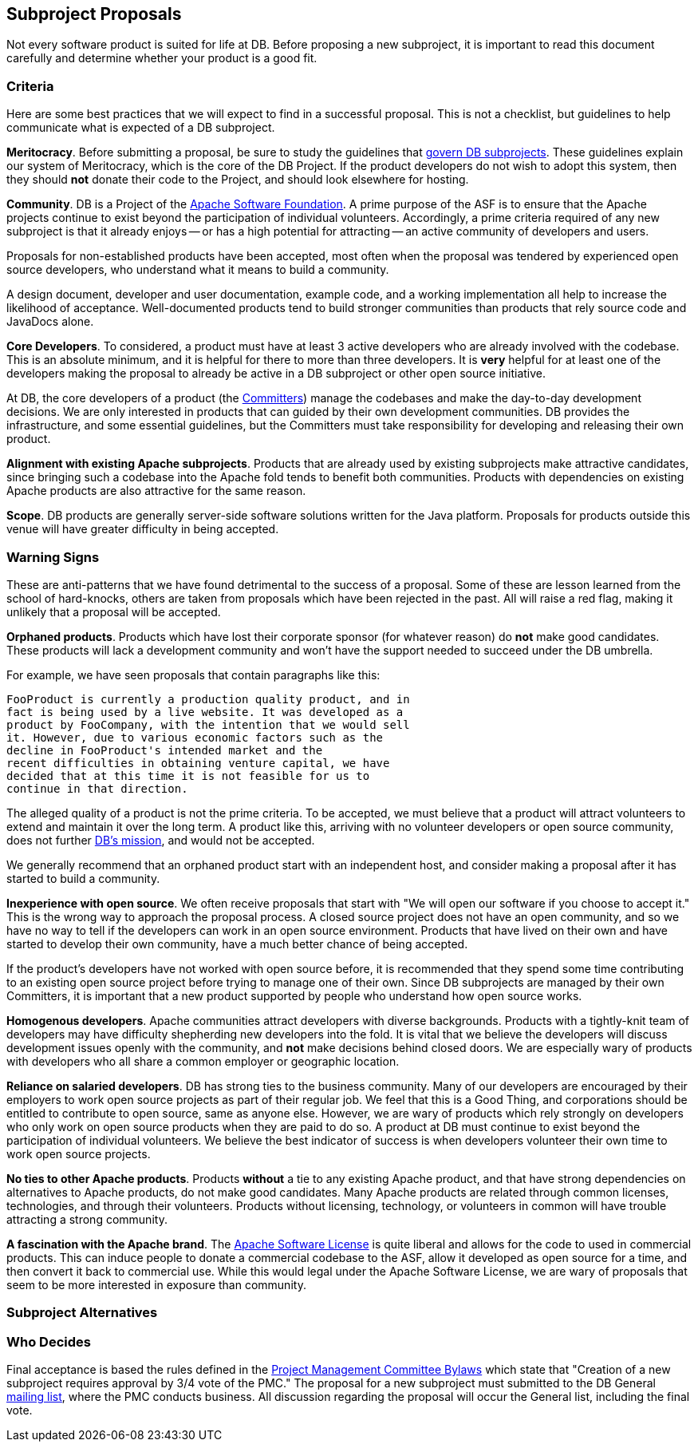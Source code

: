:_basedir:
:_imagesdir: images/
:grid: cols
:notoc:
:notitle:
:metadata:

[[index]]


= Subproject Proposals

== Subproject Proposals

Not every software product is suited for life at DB. Before proposing a new
subproject, it is important to read this document carefully and determine
whether your product is a good fit.

=== Criteria

Here are some best practices that we will expect to find in a successful
proposal. This is not a checklist, but guidelines to help communicate what is
expected of a DB subproject.

**Meritocracy**.
Before submitting a proposal, be sure to study the guidelines that
link:guidelines.html[govern DB subprojects]. These guidelines explain our system
of Meritocracy, which is the core of the DB Project. If the product
developers do not wish to adopt this system, then they should **not** donate
their code to the Project, and should look elsewhere for hosting.

**Community**.
DB is a Project of the link:http://www.apache.org/[Apache Software Foundation].
A prime purpose of the ASF is to ensure that the Apache projects continue to
exist beyond the participation of individual volunteers. Accordingly, a prime
criteria required of any new subproject is that it already enjoys -- or has a
high potential for attracting -- an active community of developers and users.

Proposals for non-established products have been accepted, most often when
the proposal was tendered by experienced open source developers, who
understand what it means to build a community.

A design document, developer and user documentation, example code, and a
working implementation all help to increase the likelihood of acceptance.
Well-documented products tend to build stronger communities than products
that rely source code and JavaDocs alone.

**Core Developers**.
To considered, a product must have at least 3 active developers who are
already involved with the codebase. This is an absolute minimum, and it is
helpful for there to more than three developers. It is **very** helpful for
at least one of the developers making the proposal to already be active in a
DB subproject or other open source initiative.

At DB, the core developers of a product (the link:roles.html[Committers]) manage
the codebases and make the day-to-day development decisions. We are only
interested in products that can guided by their own development communities.
DB provides the infrastructure, and some essential guidelines, but the
Committers must take responsibility for developing and releasing their own
product.

**Alignment with existing Apache subprojects**.
Products that are already used by existing subprojects make attractive
candidates, since bringing such a codebase into the Apache fold tends to
benefit both communities. Products with dependencies on existing Apache
products are also attractive for the same reason.

**Scope**.
DB products are generally server-side software solutions written for the Java
platform. Proposals for products outside this venue will have greater
difficulty in being accepted.


=== Warning Signs

These are anti-patterns that we have found detrimental to the success of a
proposal. Some of these are lesson learned from the school of hard-knocks,
others are taken from proposals which have been rejected in the past. All
will raise a red flag, making it unlikely that a proposal will be accepted.

**Orphaned products**.
Products which have lost their corporate sponsor (for whatever reason) do
**not** make good candidates. These products will lack a development
community and won't have the support needed to succeed under the DB umbrella.

For example, we have seen proposals that contain paragraphs like this:

        FooProduct is currently a production quality product, and in
        fact is being used by a live website. It was developed as a
        product by FooCompany, with the intention that we would sell
        it. However, due to various economic factors such as the
        decline in FooProduct's intended market and the
        recent difficulties in obtaining venture capital, we have
        decided that at this time it is not feasible for us to
        continue in that direction.

The alleged quality of a product is not the prime criteria. To be accepted,
we must believe that a product will attract volunteers to extend and maintain
it over the long term. A product like this, arriving with no volunteer
developers or open source community, does not further
link:index.html#DB_Mission[DB's mission], and would not be accepted.

We generally recommend that an orphaned product start with an independent
host, and consider making a proposal after it has started to build a
community.

**Inexperience with open source**.
We often receive proposals that start with "We will open our software if you
choose to accept it." This is the wrong way to approach the proposal process.
A closed source project does not have an open community, and so we have no
way to tell if the developers can work in an open source environment.
Products that have lived on their own and have started to develop their own
community, have a much better chance of being accepted.

If the product's developers have not worked with open source before, it is
recommended that they spend some time contributing to an existing open source
project before trying to manage one of their own. Since DB subprojects are
managed by their own Committers, it is important that a new product supported
by people who understand how open source works.

**Homogenous developers**.
Apache communities attract developers with diverse backgrounds. Products with
a tightly-knit team of developers may have difficulty shepherding new
developers into the fold. It is vital that we believe the developers will
discuss development issues openly with the community, and **not** make
decisions behind closed doors. We are especially wary of products with
developers who all share a common employer or geographic location.

**Reliance on salaried developers**.
DB has strong ties to the business community. Many of our developers are
encouraged by their employers to work open source projects as part of their
regular job. We feel that this is a Good Thing, and corporations should be
entitled to contribute to open source, same as anyone else. However, we are
wary of products which rely strongly on developers who only work on open
source products when they are paid to do so. A product at DB must continue to
exist beyond the participation of individual volunteers. We believe the best
indicator of success is when developers volunteer their own time to work open
source projects.

**No ties to other Apache products**.
Products **without** a tie to any existing Apache product, and that have
strong dependencies on alternatives to Apache products, do not make good
candidates. Many Apache products are related through common licenses,
technologies, and through their volunteers. Products without licensing,
technology, or volunteers in common will have trouble attracting a strong
community.

**A fascination with the Apache brand**. The
http://www.apache.org/licenses/[Apache Software License] is quite liberal
and allows for the code to used in commercial products. This can induce
people to donate a commercial codebase to the ASF, allow it developed as open
source for a time, and then convert it back to commercial use. While this
would legal under the Apache Software License, we are wary of proposals that
seem to be more interested in exposure than community.


=== Subproject Alternatives

=== Who Decides

Final acceptance is based the rules defined in the
link:management.html[Project Management Committee Bylaws] which state that
"Creation of a new subproject requires approval by 3/4 vote of the PMC." The
proposal for a new subproject must submitted to the DB General
link:mail.html[mailing list], where the PMC conducts business.  All discussion
regarding the proposal will occur the General list, including the final vote.
